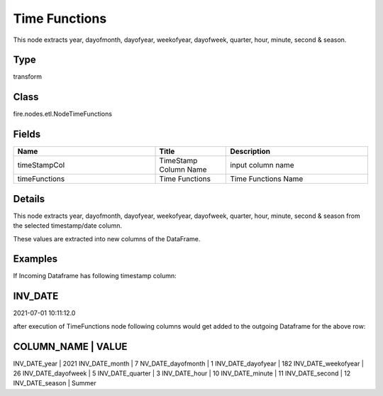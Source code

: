Time Functions
=========== 

This node extracts year, dayofmonth, dayofyear, weekofyear, dayofweek, quarter, hour, minute, second & season.

Type
--------- 

transform

Class
--------- 

fire.nodes.etl.NodeTimeFunctions

Fields
--------- 

.. list-table::
      :widths: 10 5 10
      :header-rows: 1

      * - Name
        - Title
        - Description
      * - timeStampCol
        - TimeStamp Column Name
        - input column name
      * - timeFunctions
        - Time Functions
        - Time Functions Name


Details
-------


This node extracts year, dayofmonth, dayofyear, weekofyear, dayofweek, quarter, hour, minute, second & season from the selected timestamp/date column.

These values are extracted into new columns of the DataFrame.


Examples
-------


If Incoming Dataframe has following timestamp column:

INV_DATE
-------------------------------------------
2021-07-01 10:11:12.0

after execution of TimeFunctions node following columns would get added to the outgoing Dataframe for the above row:

COLUMN_NAME             |    VALUE
----------------------------------------
INV_DATE_year           |    2021
INV_DATE_month          |    7
NV_DATE_dayofmonth      |    1
INV_DATE_dayofyear      |    182
INV_DATE_weekofyear     |    26
INV_DATE_dayofweek      |    5
INV_DATE_quarter        |    3
INV_DATE_hour           |    10
INV_DATE_minute         |    11
INV_DATE_second         |    12
INV_DATE_season         |    Summer
